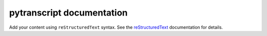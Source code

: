 .. pytranscript documentation master file, created by
   sphinx-quickstart on Tue Oct  1 16:08:00 2024.
   You can adapt this file completely to your liking, but it should at least
   contain the root `toctree` directive.

pytranscript documentation
==========================

Add your content using ``reStructuredText`` syntax. See the
`reStructuredText <https://www.sphinx-doc.org/en/master/usage/restructuredtext/index.html>`_
documentation for details.


.. autosummary::
   :toctree: _autosummary
   :recursive:

   pytranscript.make_traces
   pytranscript.read_gtf
   pytranscript.set_axis
   pytranscript.shorten_gaps
   pytranscript.to_intron
   pytranscript.utils.py